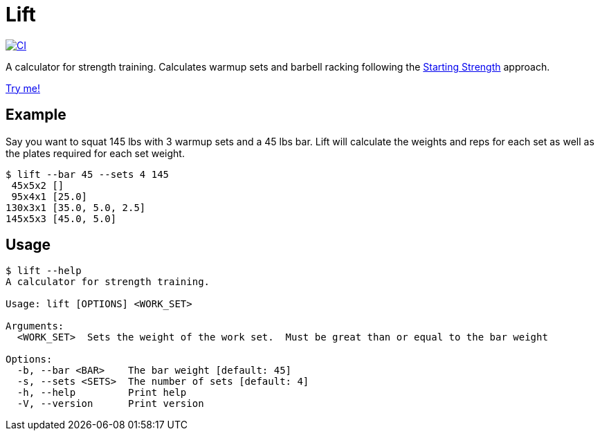 = Lift

[link=https://github.com/rfdonnelly/lift/actions/workflows/ci.yml]
image::https://github.com/rfdonnelly/lift/actions/workflows/ci.yml/badge.svg[CI]

A calculator for strength training.
Calculates warmup sets and barbell racking following the https://aasgaardco.com/store/books-posters-dvd/books/starting-strength-basic-barbell-training/[Starting Strength] approach.

https://rfdonnelly.github.io/lift[Try me!]

== Example

Say you want to squat 145 lbs with 3 warmup sets and a 45 lbs bar.
Lift will calculate the weights and reps for each set as well as the plates required for each set weight.

[listing]
----
$ lift --bar 45 --sets 4 145
 45x5x2 []
 95x4x1 [25.0]
130x3x1 [35.0, 5.0, 2.5]
145x5x3 [45.0, 5.0]
----

== Usage

[listing]
----
$ lift --help
A calculator for strength training.

Usage: lift [OPTIONS] <WORK_SET>

Arguments:
  <WORK_SET>  Sets the weight of the work set.  Must be great than or equal to the bar weight

Options:
  -b, --bar <BAR>    The bar weight [default: 45]
  -s, --sets <SETS>  The number of sets [default: 4]
  -h, --help         Print help
  -V, --version      Print version
----
